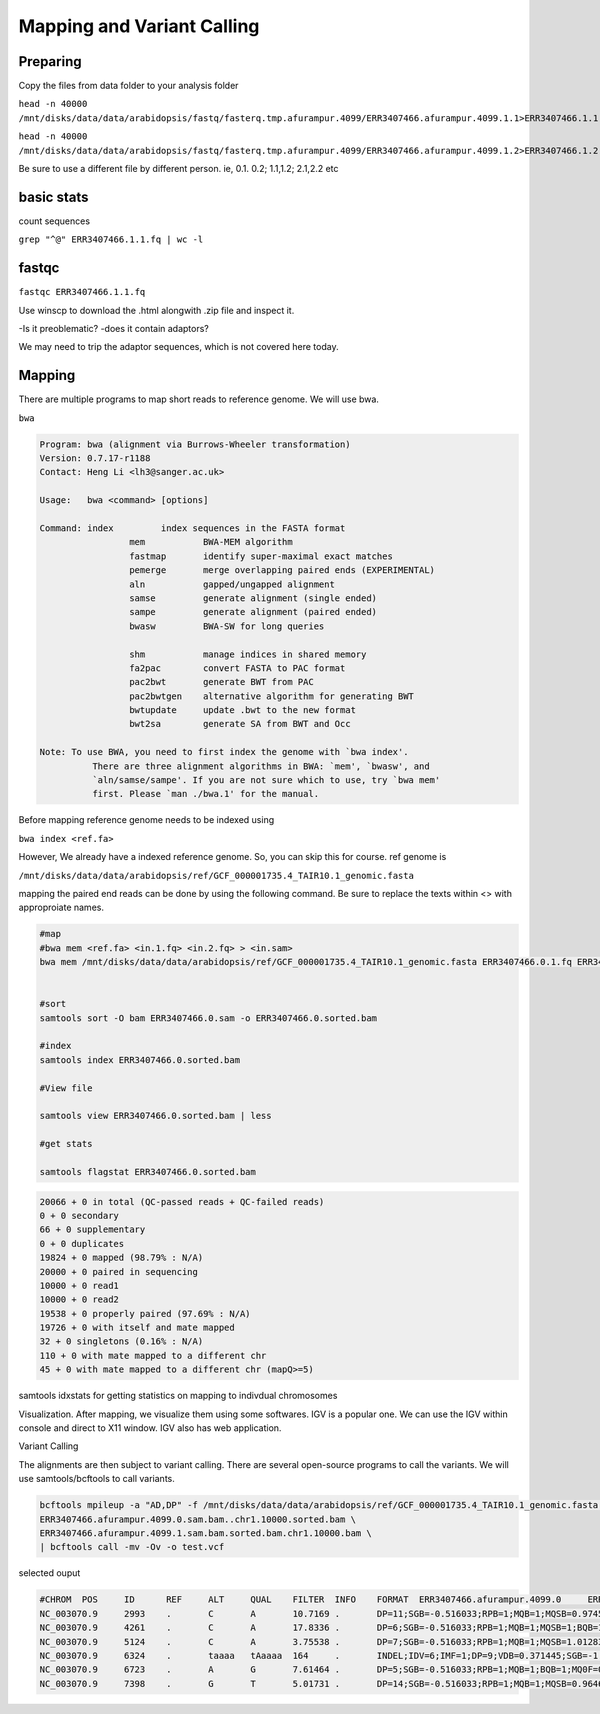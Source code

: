 #########################
Mapping and Variant Calling
#########################
Preparing
----------
Copy the files from data folder to your analysis folder

``head -n 40000 /mnt/disks/data/data/arabidopsis/fastq/fasterq.tmp.afurampur.4099/ERR3407466.afurampur.4099.1.1>ERR3407466.1.1.fq``

``head -n 40000 /mnt/disks/data/data/arabidopsis/fastq/fasterq.tmp.afurampur.4099/ERR3407466.afurampur.4099.1.2>ERR3407466.1.2.fq``

Be sure to use a different file by different person. ie, 0.1. 0.2; 1.1,1.2; 2.1,2.2 etc

basic stats
-----------
count sequences

``grep "^@" ERR3407466.1.1.fq | wc -l``

fastqc
---------

``fastqc ERR3407466.1.1.fq``

Use winscp to download the .html alongwith .zip file and inspect it.
 
-Is it preoblematic?
-does it contain adaptors?

We may need to trip the adaptor sequences, which is not covered here today. 

Mapping
---------
There are multiple programs to map short reads to reference genome. We will use bwa. 

``bwa``

.. code-block:: console

	Program: bwa (alignment via Burrows-Wheeler transformation)
	Version: 0.7.17-r1188
	Contact: Heng Li <lh3@sanger.ac.uk>

	Usage:   bwa <command> [options]

	Command: index         index sequences in the FASTA format
			 mem           BWA-MEM algorithm
			 fastmap       identify super-maximal exact matches
			 pemerge       merge overlapping paired ends (EXPERIMENTAL)
			 aln           gapped/ungapped alignment
			 samse         generate alignment (single ended)
			 sampe         generate alignment (paired ended)
			 bwasw         BWA-SW for long queries

			 shm           manage indices in shared memory
			 fa2pac        convert FASTA to PAC format
			 pac2bwt       generate BWT from PAC
			 pac2bwtgen    alternative algorithm for generating BWT
			 bwtupdate     update .bwt to the new format
			 bwt2sa        generate SA from BWT and Occ

	Note: To use BWA, you need to first index the genome with `bwa index'.
		  There are three alignment algorithms in BWA: `mem', `bwasw', and
		  `aln/samse/sampe'. If you are not sure which to use, try `bwa mem'
		  first. Please `man ./bwa.1' for the manual.


Before mapping reference genome needs to be indexed using

``bwa index <ref.fa>``

However, We already have a indexed reference genome. So, you can skip this for course. 
ref genome is 

``/mnt/disks/data/data/arabidopsis/ref/GCF_000001735.4_TAIR10.1_genomic.fasta``

mapping the paired end reads can be done by using the following command. Be sure to replace the texts within <> with approproiate names. 

.. code-block:: console

	#map
	#bwa mem <ref.fa> <in.1.fq> <in.2.fq> > <in.sam>
	bwa mem /mnt/disks/data/data/arabidopsis/ref/GCF_000001735.4_TAIR10.1_genomic.fasta ERR3407466.0.1.fq ERR3407466.0.2.fq > ERR3407466.0.sam
	
	
	#sort
	samtools sort -O bam ERR3407466.0.sam -o ERR3407466.0.sorted.bam
	
	#index
	samtools index ERR3407466.0.sorted.bam
	
	#View file
	
	samtools view ERR3407466.0.sorted.bam | less
	
	#get stats
	
	samtools flagstat ERR3407466.0.sorted.bam
	
	
.. code-block:: console 

	20066 + 0 in total (QC-passed reads + QC-failed reads)
	0 + 0 secondary
	66 + 0 supplementary
	0 + 0 duplicates
	19824 + 0 mapped (98.79% : N/A)
	20000 + 0 paired in sequencing
	10000 + 0 read1
	10000 + 0 read2
	19538 + 0 properly paired (97.69% : N/A)
	19726 + 0 with itself and mate mapped
	32 + 0 singletons (0.16% : N/A)
	110 + 0 with mate mapped to a different chr
	45 + 0 with mate mapped to a different chr (mapQ>=5)
	
	
samtools idxstats for getting statistics on  mapping to indivdual chromosomes

.. code-block:: console
	samtools idxstats ERR3407466.0.sorted.bam
	
	##output
	##(output is from different file here, just for an example)	
	NC_003070.9     30427671        839272  1088
	NC_003071.7     19698289        712864  1010
	NC_003074.8     23459830        941245  1178
	NC_003075.7     18585056        608362  706
	NC_003076.8     26975502        800847  990
	NC_037304.1     367808  78101   80
	NC_000932.1     154478  1057097 1075
	*       0       0       66320


Visualization. 
After mapping, we visualize them using some softwares. IGV is a popular one. We can use the IGV within console and direct to X11 window. IGV also has web application.

Variant Calling

The alignments are then subject to variant calling. There are several open-source programs to call the variants. We will use samtools/bcftools to call variants. 

.. code-block:: console
	
 bcftools mpileup -a "AD,DP" -f /mnt/disks/data/data/arabidopsis/ref/GCF_000001735.4_TAIR10.1_genomic.fasta \
 ERR3407466.afurampur.4099.0.sam.bam..chr1.10000.sorted.bam \
 ERR3407466.afurampur.4099.1.sam.bam.sorted.bam.chr1.10000.bam \
 | bcftools call -mv -Ov -o test.vcf


selected ouput

.. code-block:: console

	#CHROM  POS     ID      REF     ALT     QUAL    FILTER  INFO    FORMAT  ERR3407466.afurampur.4099.0     ERR3407466.afurampur.4099.1
	NC_003070.9     2993    .       C       A       10.7169 .       DP=11;SGB=-0.516033;RPB=1;MQB=1;MQSB=0.974597;BQB=1;MQ0F=0;ICB=0.3;HOB=0.125;AC=1;AN=4;DP4=3,5,1,0;MQ=60        GT:PL:DP:AD     0/1:45,0,154:5:4,1      0/0:0,12,141:4:4,0
	NC_003070.9     4261    .       C       A       17.8336 .       DP=6;SGB=-0.516033;RPB=1;MQB=1;MQSB=1;BQB=1;MQ0F=0;ICB=0.3;HOB=0.125;AC=1;AN=4;DP4=2,2,1,0;MQ=60        GT:PL:DP:AD     0/1:51,0,66:3:2,1       0/0:0,6,75:2:2,0
	NC_003070.9     5124    .       C       A       3.75538 .       DP=7;SGB=-0.516033;RPB=1;MQB=1;MQSB=1.01283;BQB=1;MQ0F=0;ICB=0.3;HOB=0.125;AC=1;AN=4;DP4=3,3,0,1;MQ=60  GT:PL:DP:AD     0/0:0,15,174:5:5,0      0/1:35,0,35:2:1,1
	NC_003070.9     6324    .       taaaa   tAaaaa  164     .       INDEL;IDV=6;IMF=1;DP=9;VDB=0.371445;SGB=-1.03866;MQSB=0.974597;MQ0F=0;AC=4;AN=4;DP4=0,0,5,4;MQ=60       GT:PL:DP:AD     1/1:71,9,0:3:0,3        1/1:120,18,0:6:0,6
	NC_003070.9     6723    .       A       G       7.61464 .       DP=5;SGB=-0.516033;RPB=1;MQB=1;BQB=1;MQ0F=0;ICB=0.3;HOB=0.125;AC=1;AN=4;DP4=2,0,1,0;MQ=60       GT:PL:DP:AD     0/0:0,6,90:2:2,0        0/1:41,3,0:1:0,1
	NC_003070.9     7398    .       G       T       5.01731 .       DP=14;SGB=-0.516033;RPB=1;MQB=1;MQSB=0.964642;BQB=1;MQ0F=0;ICB=0.3;HOB=0.125;AC=1;AN=4;DP4=6,4,1,0;MQ=60        GT:PL:DP:AD     0/0:0,12,104:4:4,0      0/1:39,0,174:7:6,1
